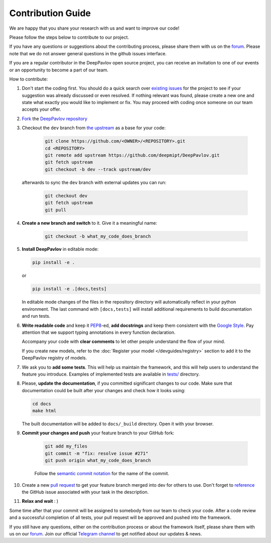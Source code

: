 
Contribution Guide
=====================

We are happy that you share your research with us and want to improve our code!

Please follow the steps below to contribute to our project.

If you have any questions or suggestions about the contributing process,
please share them with us on the `forum <https://forum.deeppavlov.ai>`_.
Please note that we do not answer general questions in the github issues interface.

If you are a regular contributor in the DeepPavlov open source project,
you can receive an invitation to one of our events or an opportunity to become a part of our team.

How to contribute:

#. Don't start the coding first.
   You should do a quick search over `existing issues <https://github.com/deepmipt/DeepPavlov/issues?q=is%3Aissue>`_
   for the project to see if your suggestion was already discussed or even resolved.
   If nothing relevant was found, please create a new one and state what exactly you would like
   to implement or fix.
   You may proceed with coding once someone on our team accepts your offer.

#. `Fork <https://guides.github.com/activities/forking/>`_ the
   `DeepPavlov repository <https://github.com/deepmipt/DeepPavlov>`_

#. Checkout the ``dev`` branch from
   `the upstream <https://help.github.com/en/github/collaborating-with-issues-and-pull-requests/configuring-a-remote-for-a-fork>`_
   as a base for your code:

    .. code:: bash

        git clone https://github.com/<OWNER>/<REPOSITORY>.git
        cd <REPOSITORY>
        git remote add upstream https://github.com/deepmipt/DeepPavlov.git
        git fetch upstream
        git checkout -b dev --track upstream/dev

   afterwards to sync the ``dev`` branch with external updates you can run:

    .. code:: bash

        git checkout dev
        git fetch upstream
        git pull

#. **Create a new branch and switch** to it. Give it a meaningful name:

    .. code:: bash

        git checkout -b what_my_code_does_branch

#. **Install DeepPavlov** in editable mode:

   .. code:: bash

       pip install -e .

   or

   .. code:: bash

       pip install -e .[docs,tests]

   In editable mode changes of the files in the repository directory will automatically reflect in your
   python environment. The last command with ``[docs,tests]`` will install additional requirements to build
   documentation and run tests.

#. **Write readable code** and keep it
   `PEP8 <https://www.python.org/dev/peps/pep-0008/>`_-ed, **add docstrings**
   and keep them consistent with the
   `Google Style <http://google.github.io/styleguide/pyguide.html#381-docstrings>`_.
   Pay attention that we support typing annotations in every function
   declaration.

   Accompany your code with **clear comments** to let other people understand the
   flow of your mind.

   If you create new models, refer to the :doc:`Register your model
   </devguides/registry>` section to add it to the DeepPavlov registry of
   models.

#. We ask you to **add some tests**. This will help us maintain the
   framework, and this will help users to understand the feature you introduce.
   Examples of implemented tests are available in `tests/
   <https://github.com/deepmipt/DeepPavlov/tree/dev/tests>`_
   directory.

#. Please, **update the documentation**, if you committed significant changes
   to our code. Make sure that documentation could be built after your changes
   and check how it looks using:

   .. code:: bash

       cd docs
       make html

   The built documentation will be added to ``docs/_build`` directory. Open it with your browser.

#. **Commit your changes and push** your feature branch to your GitHub fork:

    .. code:: bash

        git add my_files
        git commit -m "fix: resolve issue #271"
        git push origin what_my_code_does_branch

    Follow the `semantic commit notation <https://seesparkbox.com/foundry/semantic_commit_messages>`_
    for the name of the commit.

#. Create a new `pull request <https://github.com/deepmipt/DeepPavlov/pulls>`_
   to get your feature branch merged into dev for others to use.
   Don't forget to `reference <https://help.github.com/en/github/writing-on-github/autolinked-references-and-urls>`_
   the GitHub issue associated with your task in the description.

#. **Relax and wait** : )

Some time after that your commit will be assigned to somebody from our team
to check your code. 
After a code review and a successful completion of all tests, your pull request will be approved and
pushed into the framework.

If you still have any questions, either on the contribution process or about
the framework itself, please share them with us on our `forum <https://forum.deeppavlov.ai>`_.
Join our official `Telegram channel <https://t.me/deeppavlov>`_ to get notified about our updates & news.
